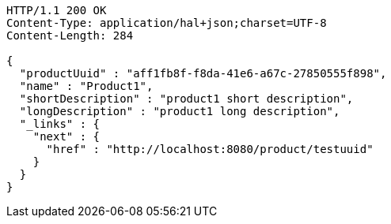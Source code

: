 [source,http,options="nowrap"]
----
HTTP/1.1 200 OK
Content-Type: application/hal+json;charset=UTF-8
Content-Length: 284

{
  "productUuid" : "aff1fb8f-f8da-41e6-a67c-27850555f898",
  "name" : "Product1",
  "shortDescription" : "product1 short description",
  "longDescription" : "product1 long description",
  "_links" : {
    "next" : {
      "href" : "http://localhost:8080/product/testuuid"
    }
  }
}
----